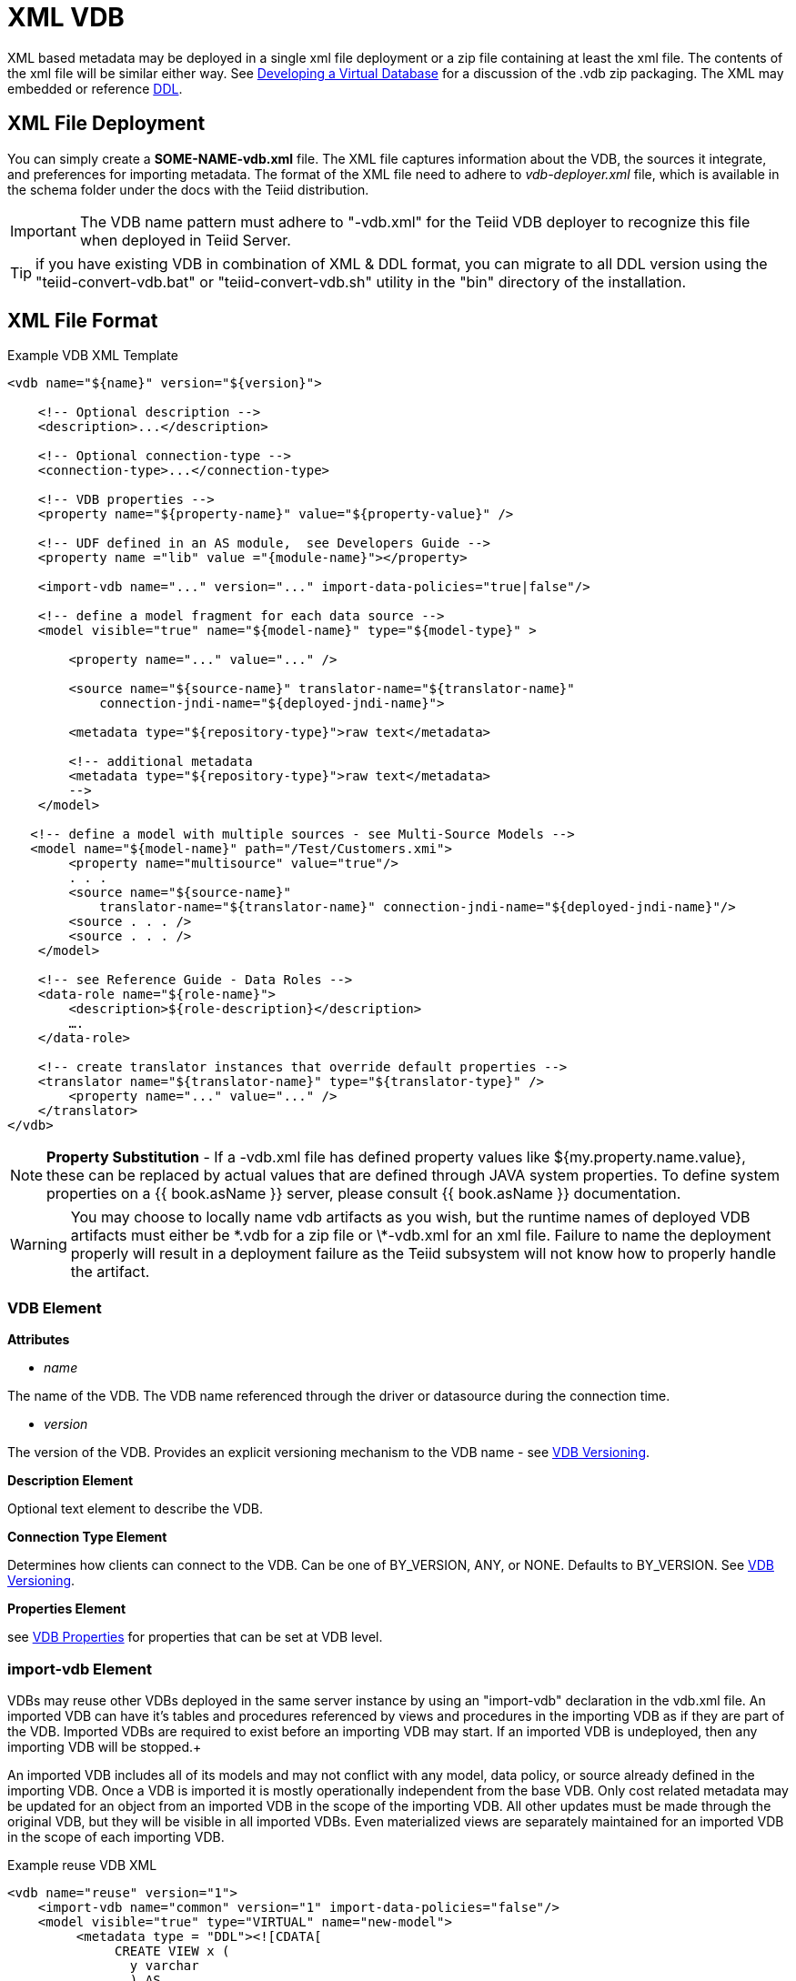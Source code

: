 
= XML VDB

XML based metadata may be deployed in a single xml file deployment or a zip file containing at least the xml file.  
The contents of the xml file will be similar either way.  See link:developing_vdb.adoc[Developing a Virtual Database] for a discussion of the .vdb zip packaging.
The XML may embedded or reference link:DDL_Metadata.adoc[DDL].

== XML File Deployment

You can simply create a *SOME-NAME-vdb.xml* file. The XML file captures information about the VDB, the sources it integrate, and preferences for importing metadata. The format of the XML file need to adhere to _vdb-deployer.xml_ file, which is available in the schema folder under the docs with the Teiid distribution.

IMPORTANT: The VDB name pattern must adhere to "-vdb.xml" for the Teiid VDB deployer to recognize this file when deployed in Teiid Server.

TIP: if you have existing VDB in combination of XML & DDL format, you can migrate to all DDL version using the "teiid-convert-vdb.bat" or "teiid-convert-vdb.sh" utility in the "bin" directory of the installation.

== XML File Format

[source,xml]
.Example VDB XML Template
----
<vdb name="${name}" version="${version}">
    
    <!-- Optional description -->
    <description>...</description>
    
    <!-- Optional connection-type -->
    <connection-type>...</connection-type>

    <!-- VDB properties -->
    <property name="${property-name}" value="${property-value}" />

    <!-- UDF defined in an AS module,  see Developers Guide --> 
    <property name ="lib" value ="{module-name}"></property>

    <import-vdb name="..." version="..." import-data-policies="true|false"/>

    <!-- define a model fragment for each data source -->
    <model visible="true" name="${model-name}" type="${model-type}" >

        <property name="..." value="..." />

        <source name="${source-name}" translator-name="${translator-name}" 
            connection-jndi-name="${deployed-jndi-name}">

        <metadata type="${repository-type}">raw text</metadata>
        
        <!-- additional metadata
        <metadata type="${repository-type}">raw text</metadata>
        -->
    </model>

   <!-- define a model with multiple sources - see Multi-Source Models -->
   <model name="${model-name}" path="/Test/Customers.xmi">
        <property name="multisource" value="true"/>
        . . .
        <source name="${source-name}"
            translator-name="${translator-name}" connection-jndi-name="${deployed-jndi-name}"/>
        <source . . . />
        <source . . . />
    </model>

    <!-- see Reference Guide - Data Roles -->
    <data-role name="${role-name}">
        <description>${role-description}</description>
        ….
    </data-role>

    <!-- create translator instances that override default properties -->
    <translator name="${translator-name}" type="${translator-type}" />
        <property name="..." value="..." />
    </translator>
</vdb>
----

NOTE: *Property Substitution* - If a -vdb.xml file has defined property values like ${my.property.name.value}, these can be replaced by actual values that are defined through JAVA system properties. To define system properties on a {{ book.asName }} server, please consult {{ book.asName }} documentation.

WARNING: You may choose to locally name vdb artifacts as you wish, but the runtime names of deployed VDB artifacts must either be \*.vdb for a zip file or \*-vdb.xml for an xml file. Failure to name the deployment properly will result in a deployment failure as the Teiid subsystem will not know how to properly handle the artifact.

=== VDB Element

*Attributes*

* _name_ 

The name of the VDB. The VDB name referenced through the driver or datasource during the connection time.

* _version_ 

The version of the VDB. Provides an explicit versioning mechanism to the VDB name - see link:../admin/VDB_Versioning.adoc[VDB Versioning].

*Description Element*

Optional text element to describe the VDB.

*Connection Type Element*

Determines how clients can connect to the VDB.  Can be one of BY_VERSION, ANY, or NONE.  Defaults to BY_VERSION.  See link:../admin/VDB_Versioning.adoc[VDB Versioning].

*Properties Element*

see link:vdb_properties.adoc[VDB Properties] for properties that can be set at VDB level.

=== import-vdb Element
VDBs may reuse other VDBs deployed in the same server instance by using an "import-vdb" declaration in the vdb.xml file.  An imported VDB can have it’s tables and procedures referenced by views and procedures in the importing VDB as if they are part of the VDB.  Imported VDBs are required to exist before an importing VDB may start.  If an imported VDB is undeployed, then any importing VDB will be stopped.+

An imported VDB includes all of its models and may not conflict with any model, data policy, or source already defined in the importing VDB.  Once a VDB is imported it is mostly operationally independent from the base VDB.  Only cost related metadata may be updated for an object from an imported VDB in the scope of the importing VDB.  All other updates must be made through the original VDB, but they will be visible in all imported VDBs.  Even materialized views are separately maintained for an imported VDB in the scope of each importing VDB.

.Example reuse VDB XML
[source,xml]
----
<vdb name="reuse" version="1">
    <import-vdb name="common" version="1" import-data-policies="false"/>
    <model visible="true" type="VIRTUAL" name="new-model">
         <metadata type = "DDL"><![CDATA[
              CREATE VIEW x (
                y varchar
                ) AS 
                  select * from old-model.tbl;
         ]]>
         </metadata>
    </model>
</vdb>
----

*Attributes*

* _name_ 

The name of the VDB to be imported.

* _version_ 

The version of the VDB to be imported (should be an positive integer).

* _import-data-policies_ 

Optional attribute to indicate whether the data policies should be imported as well. Defaults to "true".

=== Model Element

*Attributes*

* _name_ 

The name of the model is used as a top level schema name for all of the metadata imported from the connector. The name should be unique among all Models in the VDB and should not contain the '.' character.

* _visible_ 

By default this value is set to "true", when the value is set to "false", this model will not be visible to when JDBC metadata queries. Usually it is used to hide a model from client applications that should not directly issue queries against it. However, this does not prohibit either client application or other view models using this model, if they knew the schema for this model.

*Property Elements*

All properties are available as extension metadata on the corresponding `Schema` object that is accessible via the metadata API.

* _cache-metadata_ 

Can be "true" or "false". defaults to "false" for -vdb.xml deployments otherwise "true". If "false", Teiid will obtain metadata once for every launch of the vdb. "true" will save a file containing the metadata into the PROFILE/data/teiid directory Can be used to override the vdb level cache-metadata property.

* _teiid_rel:DETERMINISM_ 

Can be one of: 
DETERMINISM 
NONDETERMINISTIC 
COMMAND_DETERMINISTIC 
SESSION_DETERMINISTIC 
USER_DETERMINISTIC 
VDB_DETERMINISTIC 
DETERMINISTIC

Will influence the cache scope for result set cache entries formed from accessing this model. Alternatively the scope may be influenced through the Translator API or via table/procedure extension metadata.

*Source Element*

A source is a named binding of a translator and connection source to a model.

* _name_ 

The name of the source to use for this model. This can be any name you like, but will typically be the same as the model name. Having a name different than the model name is only useful in multi-source scenarios. In multi-source, the source names under a given model must be unique. If you have the same source bound to multiple models it may have the same name for each. An exception will be raised if the same source name is used for different sources.

* _translator-name_

The name or type of the Teiid Translator to use. Possible values include the built-in types (ws, file, ldap, oracle, sqlserver, db2, derby, etc.) and translators defined in the translators section.

* _connection-jndi-name_ 

The JNDI name of this source’s connection factory. There should be a corresponding datasource that defines the connection factory in the JBoss AS. Check out the deploying VDB dependencies section for info. You also need to define these connection factories before you can deploy the VDB.

*Property Elements*

* _importer.<propertyname>_ 

Property to be used by the connector importer for the model for purposes importing metadata. See possible property name/values in the Translator specific section. Note that using these properties you can narrow or widen the data elements available for integration.

*Metadata Element*

The optional metadata element defines the metadata repository type and optional raw metadata to be consumed by the metadata repository.

* _type_ 

The metadata repository type. Defaults to INDEX for Designer VDBs and NATIVE for non-Designer VDB source models. For all other deployments/models a value must be specified. Built-in types include DDL, NATIVE, INDEX, and DDL-FILE. The usage of the raw text varies with the by type. NATIVE and INDEX (only for Designer VDBs) metadata repositories do not use the raw text. The raw text for DDL is expected to be be a series of DDL statements that define the schema. Note that, since <model> element means schema, you only use link:DDL_Metadata.adoc[Schema Object DDL].  
Rest of DDL statements can *NOT* be used in the artifact mode, as those constructs are defined by the XML file. Like <Model> element is similar to "CREATE SCHEMA ...". Due to backwards compatibility Teiid supports both modes as both have their advantages. 

DDL-FILE (used only with zip deployments) is similar to DDL, except that the raw text specifies an absolute path relative to the vdb root of the location of a file containing the DDL. See link:./Metadata_Repositories.adoc[Metadata Repositories] for more information and examples

=== Translator Element

*Attributes*

* _name_ 

The name of the the Translator. Referenced by the source element.

* _type_ 

The base type of the Translator. Can be one of the built-in types (ws, file, ldap, oracle, sqlserver, db2, derby, etc.).

*Property Elements*

* Set a value that overrides a translator default property. See possible property name/values in the Translator specific section.

== VDB Reuse

VDBs may reuse other VDBs deployed in the same server instance by using an "import-vdb" declaration.  An imported VDB can have it’s tables and procedures referenced by views and procedures in the importing VDB as if they are part of the VDB.  Imported VDBs are required to exist before an importing VDB may start.  If an imported VDB is undeployed, then any importing VDB will be stopped.

An imported VDB includes all of its models and may not conflict with any model, data policy, or source already defined in the importing VDB.  Once a VDB is imported it is mostly operationally independent from the base VDB.  Only cost related metadata may be updated for an object from an imported VDB in the scope of the importing VDB.  All other updates must be made through the original VDB, but they will be visible in all imported VDBs.  Even materialized views are separately maintained for an imported VDB in the scope of each importing VDB.

[source,xml]
.*Example reuse VDB XML*
----
<vdb name="reuse" version="1">

    <property name="imported-model.visible" value="false"/>

    <import-vdb name="common" version="1" import-data-policies="false"/>

    <model visible="true" type="VIRTUAL" name="new-model">
         <metadata type = "DDL"><![CDATA[
              CREATE VIEW x (
                y varchar
                ) AS 
                  select * from imported-model.tbl;
         ]]>
         </metadata>
    </model>
</vdb>
----

In the above example the reuse VDB will have access to all of the models defined in the common VDB and adds in the "new-model".  
The visibility of imported models may be overridden via boolean vdb properties using the key model.visible - shown above as imported-model.visible with a value of false. 
